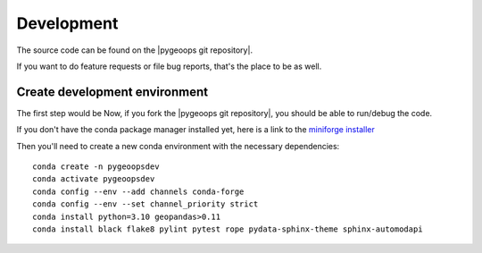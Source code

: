 
Development
===========

The source code can be found on the |pygeoops git repository|.

If you want to do feature requests or file bug reports, that's the place to 
be as well.

Create development environment
------------------------------

The first step would be Now, if you fork the |pygeoops git repository|, you should be able to run/debug the code.

If you don't have the conda package manager installed yet, here is a link to the 
`miniforge installer`_


Then you'll need to create a new conda environment with the necessary 
dependencies::

    conda create -n pygeoopsdev
    conda activate pygeoopsdev
    conda config --env --add channels conda-forge
    conda config --env --set channel_priority strict
    conda install python=3.10 geopandas>0.11
    conda install black flake8 pylint pytest rope pydata-sphinx-theme sphinx-automodapi



.. _miniforge installer : https://github.com/conda-forge/miniforge#miniforge3

.. |pygeoops git repository| raw:: html

   <a href="https://github.com/pygeoops/pygeoops" target="_blank">pygeoops git repository</a>
